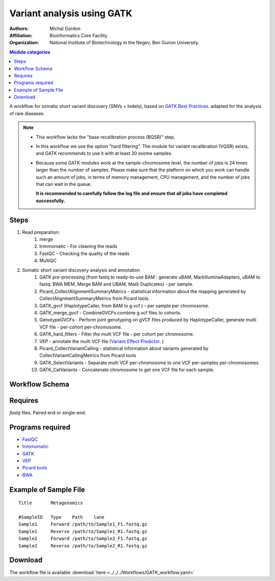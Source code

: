 .. _gatk_var_analysis:

Variant analysis using GATK
---------------------------

:Authors: Michal Gordon
:Affiliation: Bioinformatics Core Facility
:Organization: National Institute of Biotechnology in the Negev, Ben Gurion University.


.. contents:: Module categories
   :local:
   :depth: 1


A workflow for somatic short variant discovery (SNVs + Indels), based on `GATK Best Practices <https://software.broadinstitute.org/gatk/best-practices/workflow?id=11146>`_.
adapted for the analysis of rare diseases.

.. Note::

    * This workflow lacks the "base recalibration process (BQSR)" step.
    * In this workflow we use the option "hard filtering". The module for variant recalibration (VQSR) exists, and GATK recommends to use it with at least 30 exome samples.
    * Because some GATK modules work at the sample-chromosome level, the number of jobs is 24 times larger than the number of samples. Please make sure that the platform on which you work can handle such an amount of jobs, in terms of memory management, CPU management, and the number of jobs that can wait in the queue.

      **It is recommended to carefully follow the log file and ensure that all jobs have completed successfully.**


Steps
~~~~~~~

1. Read preparation:
    1. merge
    2. trimmomatic - For cleaning the reads
    3. FastQC - Checking the quality of the reads
    4. MultiQC
2. Somatic short variant discovery analysis and annotation
    1. GATK pre-processing (from fastq to ready-to-use BAM : generate uBAM, MarkIlluminaAdapters, uBAM to fastq, BWA MEM, Merge BAM and UBAM, Mark Duplicates) - per sample.
    2. Picard_CollectAlignmentSummaryMatrics - statistical information about the mapping generated by CollectAlignmentSummaryMetrics from Picard tools.
    3. GATK_gvcf (HaplotypeCaller, from BAM to g.vcf ) - per sample per chromosome.
    4. GATK_merge_gvcf - CombineGVCFs combine g.vcf files to cohorts.
    5. GenotypeGVCFs - Perform joint genotyping on gVCF files produced by HaplotypeCaller, generate multi VCF file - per-cohort per-chromosome.
    6. GATK_hard_filters - Filter the multi VCF file - per cohort per chromosome.
    7. VEP - annotate the multi VCF file (`Variant Effect Predictor <https://www.ensembl.org/info/docs/tools/vep/index.html>`_. )
    8. Picard_CollectVariantCalling - statistical information about variants generated by CollectVariantCallingMetrics from Picard tools
    9. GATK_SelectVariants - Separate multi VCF per-chromosome to one VCF per-samples per-chromosomes.
    10. GATK_CatVariants - Concatenate chromosome to get one VCF file for each sample.

        
Workflow Schema
~~~~~~~~~~~~~~~~

.. image:: GATK_workflow.png
   :alt: GATK workflow DAG

Requires
~~~~~~~~

`fastq` files. Paired end or single-end.

Programs required
~~~~~~~~~~~~~~~~~~

* `FastQC       <https://www.bioinformatics.babraham.ac.uk/projects/fastqc/>`_
* `trimmomatic  <http://www.usadellab.org/cms/?page=trimmomatic>`_
* `GATK         <https://software.broadinstitute.org/gatk/>`_
* `VEP          <https://www.ensembl.org/info/docs/tools/vep/index.html>`_
* `Picard tools <https://broadinstitute.github.io/picard/>`_
* `BWA          <http://bio-bwa.sourceforge.net/>`_

Example of Sample File
~~~~~~~~~~~~~~~~~~~~~~

::

    Title	Metagenomics

    #SampleID	Type	Path    lane
    Sample1	Forward	/path/to/Sample1_F1.fastq.gz
    Sample1	Reverse	/path/to/Sample1_R1.fastq.gz
    Sample2	Forward	/path/to/Sample2_F1.fastq.gz
    Sample2	Reverse	/path/to/Sample2_R1.fastq.gz


Download
~~~~~~~~~

The workflow file is available :download:`here <../../../Workflows/GATK_workflow.yaml>`

